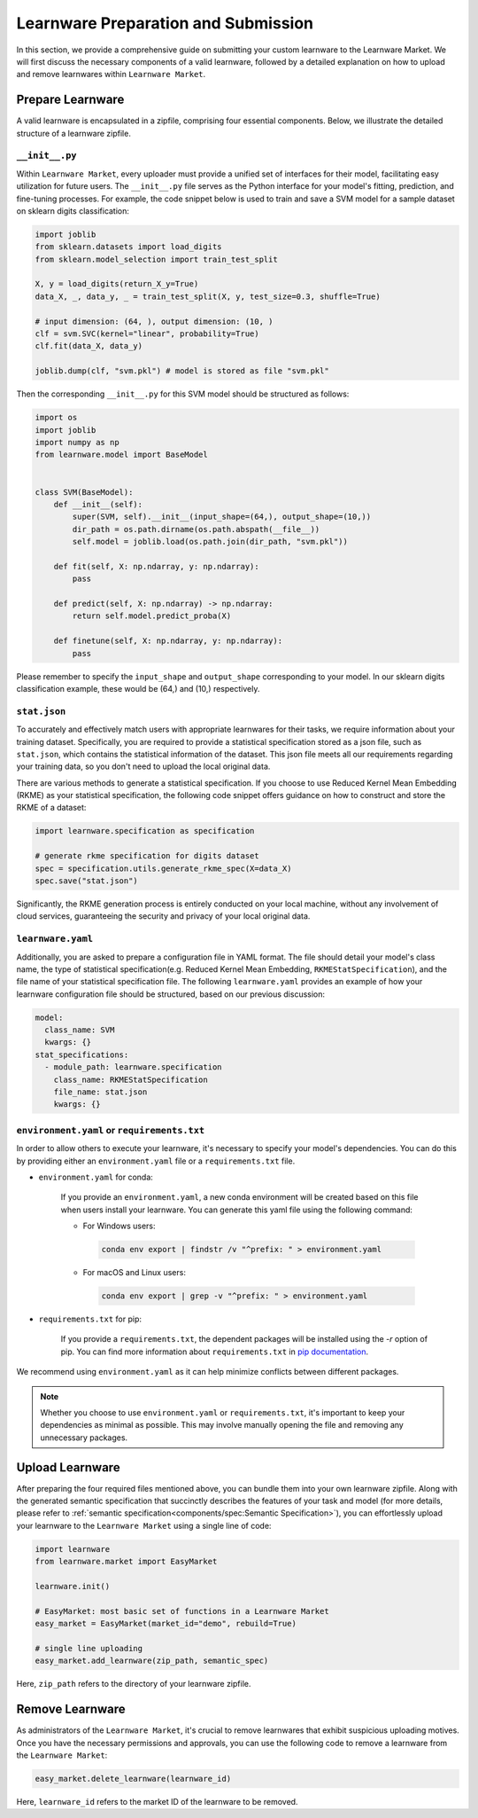 .. _submit:
==========================================
Learnware Preparation and Submission
==========================================

In this section, we provide a comprehensive guide on submitting your custom learnware to the Learnware Market.
We will first discuss the necessary components of a valid learnware, followed by a detailed explanation on how to upload and remove learnwares within ``Learnware Market``.


Prepare Learnware
====================

A valid learnware is encapsulated in a zipfile, comprising four essential components.
Below, we illustrate the detailed structure of a learnware zipfile.

``__init__.py``
---------------

Within ``Learnware Market``, every uploader must provide a unified set of interfaces for their model, 
facilitating easy utilization for future users.
The ``__init__.py`` file serves as the Python interface for your model's fitting, prediction, and fine-tuning processes.
For example, the code snippet below is used to train and save a SVM model for a sample dataset on sklearn digits classification:

.. code-block:: python

    import joblib
    from sklearn.datasets import load_digits
    from sklearn.model_selection import train_test_split

    X, y = load_digits(return_X_y=True) 
    data_X, _, data_y, _ = train_test_split(X, y, test_size=0.3, shuffle=True)

    # input dimension: (64, ), output dimension: (10, )
    clf = svm.SVC(kernel="linear", probability=True)
    clf.fit(data_X, data_y)

    joblib.dump(clf, "svm.pkl") # model is stored as file "svm.pkl"


Then the corresponding ``__init__.py`` for this SVM model should be structured as follows:

.. code-block:: python
    
    import os
    import joblib
    import numpy as np
    from learnware.model import BaseModel


    class SVM(BaseModel):
        def __init__(self):
            super(SVM, self).__init__(input_shape=(64,), output_shape=(10,))
            dir_path = os.path.dirname(os.path.abspath(__file__))
            self.model = joblib.load(os.path.join(dir_path, "svm.pkl"))

        def fit(self, X: np.ndarray, y: np.ndarray):
            pass

        def predict(self, X: np.ndarray) -> np.ndarray:
            return self.model.predict_proba(X)

        def finetune(self, X: np.ndarray, y: np.ndarray):
            pass
    
Please remember to specify the ``input_shape`` and ``output_shape`` corresponding to your model. 
In our sklearn digits classification example, these would be (64,) and (10,) respectively.


``stat.json``
-------------

To accurately and effectively match users with appropriate learnwares for their tasks, we require information about your training dataset.
Specifically, you are required to provide a statistical specification 
stored as a json file, such as ``stat.json``, which contains the statistical information of the dataset. 
This json file meets all our requirements regarding your training data, so you don't need to upload the local original data.

There are various methods to generate a statistical specification.
If you choose to use Reduced Kernel Mean Embedding (RKME) as your statistical specification, 
the following code snippet offers guidance on how to construct and store the RKME of a dataset:

.. code-block:: python
    
    import learnware.specification as specification
    
    # generate rkme specification for digits dataset
    spec = specification.utils.generate_rkme_spec(X=data_X)
    spec.save("stat.json")

Significantly, the RKME generation process is entirely conducted on your local machine, without any involvement of cloud services, 
guaranteeing the security and privacy of your local original data.


``learnware.yaml``
------------------

Additionally, you are asked to prepare a configuration file in YAML format.
The file should detail your model's class name, the type of statistical specification(e.g. Reduced Kernel Mean Embedding, ``RKMEStatSpecification``), and 
the file name of your statistical specification file. The following ``learnware.yaml`` provides an example of
how your learnware configuration file should be structured, based on our previous discussion:

.. code-block:: yaml

    model:
      class_name: SVM
      kwargs: {}
    stat_specifications:
      - module_path: learnware.specification
        class_name: RKMEStatSpecification
        file_name: stat.json
        kwargs: {}  


``environment.yaml`` or ``requirements.txt``
--------------------------------------------

In order to allow others to execute your learnware, it's necessary to specify your model's dependencies. 
You can do this by providing either an ``environment.yaml`` file or a ``requirements.txt`` file.


- ``environment.yaml`` for conda:

   If you provide an ``environment.yaml``, a new conda environment will be created based on this file 
   when users install your learnware. You can generate this yaml file using the following command:
   
   - For Windows users:

    .. code-block::

        conda env export | findstr /v "^prefix: " > environment.yaml

   - For macOS and Linux users:

    .. code-block::

        conda env export | grep -v "^prefix: " > environment.yaml

- ``requirements.txt`` for pip:

    If you provide a ``requirements.txt``, the dependent packages will be installed using the `-r` option of pip.
    You can find more information about ``requirements.txt`` in 
    `pip documentation <https://pip.pypa.io/en/stable/user_guide/#requirements-files>`_.
    
        
We recommend using ``environment.yaml`` as it can help minimize conflicts between different packages.

.. note::
    Whether you choose to use ``environment.yaml`` or ``requirements.txt``, 
    it's important to keep your dependencies as minimal as possible. 
    This may involve manually opening the file and removing any unnecessary packages.


Upload Learnware 
==================

After preparing the four required files mentioned above, 
you can bundle them into your own learnware zipfile. Along with the generated semantic specification that 
succinctly describes the features of your task and model (for more details, please refer to :ref:`semantic specification<components/spec:Semantic Specification>`), 
you can effortlessly upload your learnware to the ``Learnware Market`` using a single line of code:

.. code-block:: python

    import learnware
    from learnware.market import EasyMarket

    learnware.init()
    
    # EasyMarket: most basic set of functions in a Learnware Market
    easy_market = EasyMarket(market_id="demo", rebuild=True) 
    
    # single line uploading
    easy_market.add_learnware(zip_path, semantic_spec) 

Here, ``zip_path`` refers to the directory of your learnware zipfile.


Remove Learnware
==================

As administrators of the ``Learnware Market``, it's crucial to remove learnwares that exhibit suspicious uploading motives.
Once you have the necessary permissions and approvals, you can use the following code to remove a learnware 
from the ``Learnware Market``:

.. code-block:: python

    easy_market.delete_learnware(learnware_id)

Here,  ``learnware_id`` refers to the market ID of the learnware to be removed.
